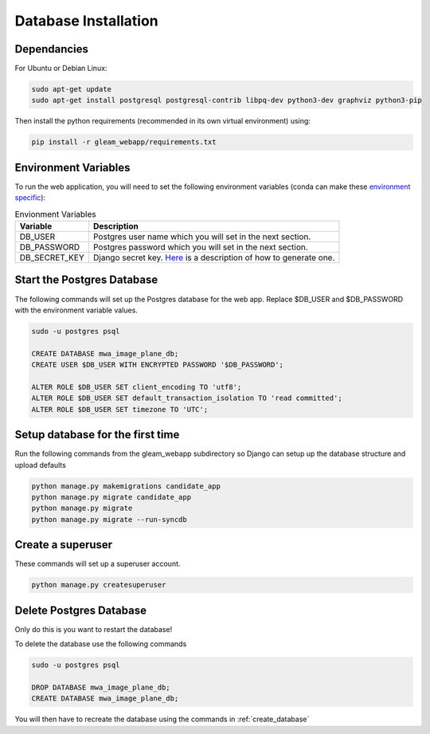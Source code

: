 Database Installation
=====================

Dependancies
------------

For Ubuntu or Debian Linux:

.. code-block::

   sudo apt-get update
   sudo apt-get install postgresql postgresql-contrib libpq-dev python3-dev graphviz python3-pip

Then install the python requirements (recommended in its own virtual environment) using:

.. code-block::

   pip install -r gleam_webapp/requirements.txt

Environment Variables
---------------------

To run the web application, you will need to set the following environment variables (conda can make these `environment specific <https://docs.conda.io/projects/conda/en/latest/user-guide/tasks/manage-environments.html#setting-environment-variables>`_):

.. csv-table:: Envionment Variables
   :header: "Variable","Description"

   "DB_USER","Postgres user name which you will set in the next section."
   "DB_PASSWORD","Postgres password which you will set in the next section."
   "DB_SECRET_KEY", "Django secret key. `Here <https://saasitive.com/tutorial/generate-django-secret-key/>`_ is a description of how to generate one."


Start the Postgres Database
---------------------------

The following commands will set up the Postgres database for the web app. Replace $DB_USER and $DB_PASSWORD with the environment variable values.

.. code-block::

   sudo -u postgres psql

   CREATE DATABASE mwa_image_plane_db;
   CREATE USER $DB_USER WITH ENCRYPTED PASSWORD '$DB_PASSWORD';

   ALTER ROLE $DB_USER SET client_encoding TO 'utf8';
   ALTER ROLE $DB_USER SET default_transaction_isolation TO 'read committed';
   ALTER ROLE $DB_USER SET timezone TO 'UTC';


.. _create_database:

Setup database for the first time
---------------------------------

Run the following commands from the gleam_webapp subdirectory so Django can setup up the database structure and upload defaults

.. code-block::

   python manage.py makemigrations candidate_app
   python manage.py migrate candidate_app
   python manage.py migrate
   python manage.py migrate --run-syncdb


Create a superuser
-------------------

These commands will set up a superuser account.

.. code-block::

   python manage.py createsuperuser


Delete Postgres Database
------------------------

Only do this is you want to restart the database!

To delete the database use the following commands

.. code-block::

   sudo -u postgres psql

   DROP DATABASE mwa_image_plane_db;
   CREATE DATABASE mwa_image_plane_db;

You will then have to recreate the database using the commands in :ref:`create_database`
